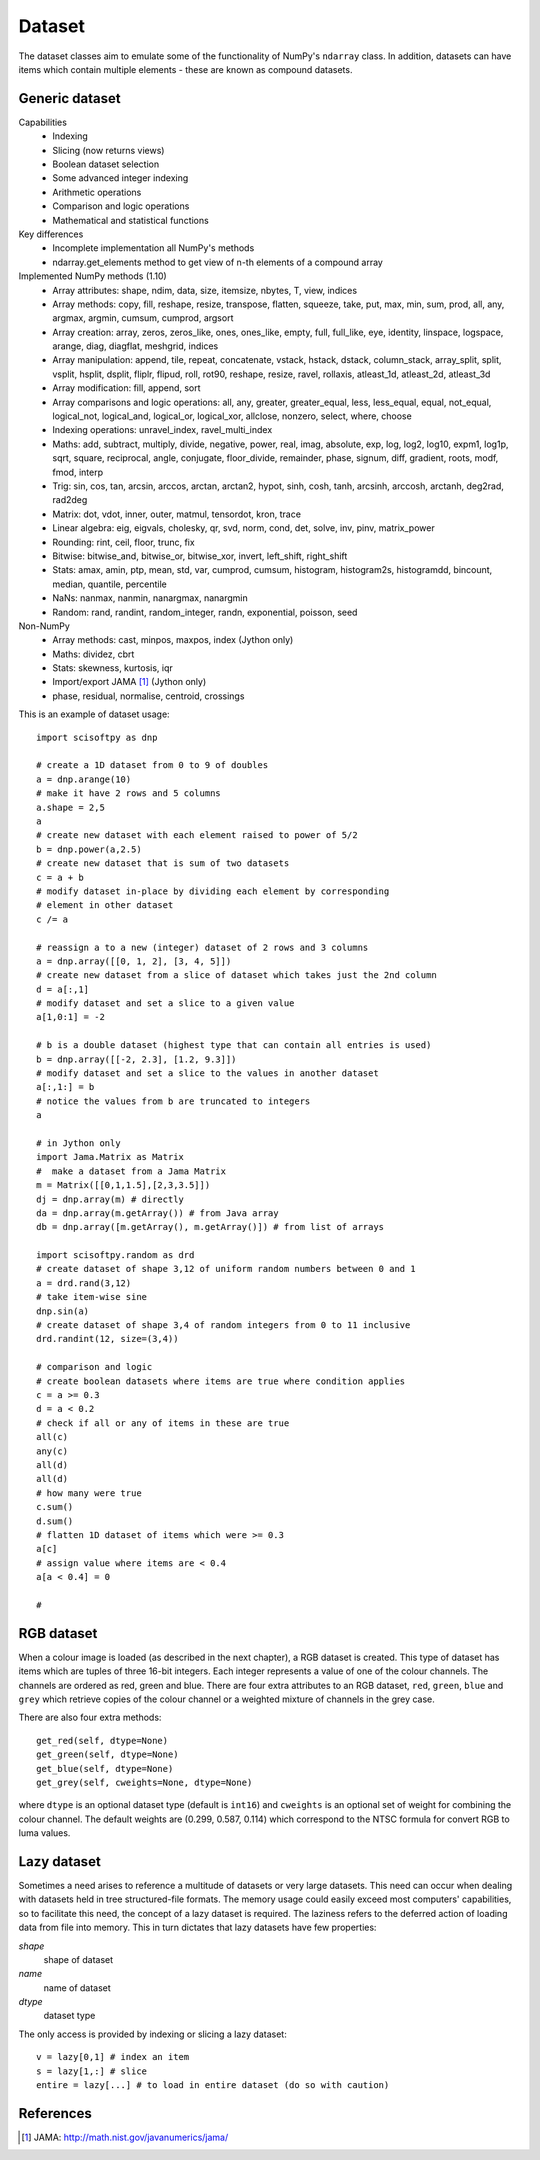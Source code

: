 Dataset
=======
The dataset classes aim to emulate some of the functionality of NumPy's
``ndarray`` class. In addition, datasets can have items which contain multiple
elements - these are known as compound datasets.

Generic dataset
---------------
Capabilities
 * Indexing
 * Slicing (now returns views)
 * Boolean dataset selection
 * Some advanced integer indexing
 * Arithmetic operations
 * Comparison and logic operations
 * Mathematical and statistical functions

Key differences
 * Incomplete implementation all NumPy's methods
 * ndarray.get_elements method to get view of n-th elements of a compound array

Implemented NumPy methods (1.10)
 * Array attributes: shape, ndim, data, size, itemsize, nbytes, T, view, indices
 * Array methods: copy, fill, reshape, resize, transpose, flatten, squeeze,
   take, put, max, min, sum, prod, all, any, argmax, argmin, cumsum, cumprod, argsort
 * Array creation: array, zeros, zeros_like, ones, ones_like, empty, full, full_like, eye, identity, linspace, logspace, arange, diag, diagflat, meshgrid, indices
 * Array manipulation: append, tile, repeat, concatenate, vstack,
   hstack, dstack, column_stack, array_split, split, vsplit, hsplit, dsplit, fliplr, flipud, roll, rot90,
   reshape, resize, ravel, rollaxis, atleast_1d, atleast_2d, atleast_3d
 * Array modification: fill, append, sort
 * Array comparisons and logic operations: all, any, greater, greater_equal, less, less_equal, equal,
   not_equal, logical_not, logical_and, logical_or, logical_xor, allclose, nonzero, select, where, choose
 * Indexing operations: unravel_index, ravel_multi_index
 * Maths: add, subtract, multiply, divide, negative, power, real, imag, absolute,
   exp, log, log2, log10, expm1, log1p, sqrt, square, reciprocal, angle, conjugate,
   floor_divide, remainder, phase, signum, diff, gradient, roots, modf, fmod, interp
 * Trig: sin, cos, tan, arcsin, arccos, arctan, arctan2, hypot, sinh, cosh,
   tanh, arcsinh, arccosh, arctanh, deg2rad, rad2deg
 * Matrix: dot, vdot, inner, outer, matmul, tensordot, kron, trace
 * Linear algebra: eig, eigvals, cholesky, qr, svd, norm, cond, det, solve, inv, pinv, matrix_power
 * Rounding: rint, ceil, floor, trunc, fix
 * Bitwise: bitwise_and, bitwise_or, bitwise_xor, invert, left_shift, right_shift
 * Stats: amax, amin, ptp, mean, std, var, cumprod, cumsum, histogram, histogram2s, histogramdd, bincount, median, quantile, percentile
 * NaNs: nanmax, nanmin, nanargmax, nanargmin
 * Random: rand, randint, random_integer, randn, exponential, poisson, seed

Non-NumPy
 * Array methods: cast, minpos, maxpos, index (Jython only)
 * Maths: dividez, cbrt
 * Stats: skewness, kurtosis, iqr
 * Import/export JAMA [#JAMA]_ (Jython only)
 * phase, residual, normalise, centroid, crossings

This is an example of dataset usage::

    import scisoftpy as dnp
    
    # create a 1D dataset from 0 to 9 of doubles
    a = dnp.arange(10)
    # make it have 2 rows and 5 columns
    a.shape = 2,5
    a
    # create new dataset with each element raised to power of 5/2
    b = dnp.power(a,2.5)
    # create new dataset that is sum of two datasets
    c = a + b
    # modify dataset in-place by dividing each element by corresponding
    # element in other dataset
    c /= a
    
    # reassign a to a new (integer) dataset of 2 rows and 3 columns
    a = dnp.array([[0, 1, 2], [3, 4, 5]])
    # create new dataset from a slice of dataset which takes just the 2nd column
    d = a[:,1]
    # modify dataset and set a slice to a given value
    a[1,0:1] = -2

    # b is a double dataset (highest type that can contain all entries is used)
    b = dnp.array([[-2, 2.3], [1.2, 9.3]])
    # modify dataset and set a slice to the values in another dataset
    a[:,1:] = b
    # notice the values from b are truncated to integers
    a

    # in Jython only
    import Jama.Matrix as Matrix
    #  make a dataset from a Jama Matrix
    m = Matrix([[0,1,1.5],[2,3,3.5]])
    dj = dnp.array(m) # directly
    da = dnp.array(m.getArray()) # from Java array
    db = dnp.array([m.getArray(), m.getArray()]) # from list of arrays

    import scisoftpy.random as drd
    # create dataset of shape 3,12 of uniform random numbers between 0 and 1
    a = drd.rand(3,12)
    # take item-wise sine
    dnp.sin(a)
    # create dataset of shape 3,4 of random integers from 0 to 11 inclusive
    drd.randint(12, size=(3,4))

    # comparison and logic
    # create boolean datasets where items are true where condition applies 
    c = a >= 0.3
    d = a < 0.2
    # check if all or any of items in these are true
    all(c)
    any(c)
    all(d)
    all(d)
    # how many were true
    c.sum()
    d.sum()
    # flatten 1D dataset of items which were >= 0.3
    a[c]
    # assign value where items are < 0.4
    a[a < 0.4] = 0
    
    #

RGB dataset
-----------

When a colour image is loaded (as described in the next chapter), a RGB dataset
is created. This type of dataset has items which are tuples of three 16-bit
integers. Each integer represents a value of one of the colour channels. The
channels are ordered as red, green and blue. There are four extra attributes
to an RGB dataset, ``red``, ``green``, ``blue`` and ``grey`` which retrieve
copies of the colour channel or a weighted mixture of channels in the grey case.

There are also four extra methods::

    get_red(self, dtype=None)
    get_green(self, dtype=None)
    get_blue(self, dtype=None)
    get_grey(self, cweights=None, dtype=None)

where ``dtype`` is an optional dataset type (default is ``int16``) and
``cweights`` is an optional set of weight for combining the colour channel.
The default weights are (0.299, 0.587, 0.114) which correspond to the NTSC
formula for convert RGB to luma values.

.. _lazy-dataset:

Lazy dataset
------------

Sometimes a need arises to reference a multitude of datasets or very large
datasets. This need can occur when dealing with datasets held in tree
structured-file formats. The memory usage could easily exceed most
computers' capabilities, so to facilitate this need, the concept of a lazy
dataset is required. The laziness refers to the deferred action of loading data
from file into memory. This in turn dictates that lazy datasets have few
properties:

`shape`
    shape of dataset

`name`
    name of dataset

`dtype`
	dataset type

The only access is provided by indexing or slicing a lazy dataset::

    v = lazy[0,1] # index an item
    s = lazy[1,:] # slice
    entire = lazy[...] # to load in entire dataset (do so with caution)


References
----------
.. [#JAMA] JAMA: http://math.nist.gov/javanumerics/jama/

